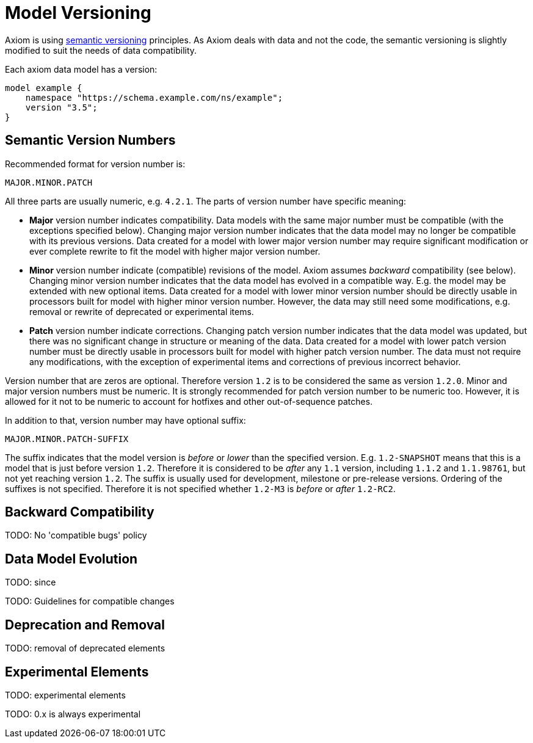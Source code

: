 = Model Versioning

Axiom is using https://semver.org/[semantic versioning] principles.
As Axiom deals with data and not the code, the semantic versioning is slightly modified to suit the needs of data compatibility.

Each axiom data model has a version:

[source,axiom]
----
model example {
    namespace "https://schema.example.com/ns/example";
    version "3.5";
}
----

== Semantic Version Numbers

Recommended format for version number is:

----
MAJOR.MINOR.PATCH
----

All three parts are usually numeric, e.g. `4.2.1`. The parts of version number have specific meaning:

* *Major* version number indicates compatibility.
Data models with the same major number must be compatible (with the exceptions specified below).
Changing major version number indicates that the data model may no longer be compatible with its previous versions.
Data created for a model with lower major version number may require significant modification or ever complete rewrite to fit the model with higher major version number.

* *Minor* version number indicate (compatible) revisions of the model.
Axiom assumes _backward_ compatibility (see below).
Changing minor version number indicates that the data model has evolved in a compatible way.
E.g. the model may be extended with new optional items.
Data created for a model with lower minor version number should be directly usable in processors built for model with higher minor version number.
However, the data may still need some modifications, e.g. removal or rewrite of deprecated or experimental items.

* *Patch* version number indicate corrections.
Changing patch version number indicates that the data model was updated, but there was no significant change in structure or meaning of the data.
Data created for a model with lower patch version number must be directly usable in processors built for model with higher patch version number.
The data must not require any modifications, with the exception of experimental items and corrections of previous incorrect behavior.

Version number that are zeros are optional. Therefore version `1.2` is to be considered the same as version `1.2.0`.
Minor and major version numbers must be numeric.
It is strongly recommended for patch version number to be numeric too.
However, it is allowed for it not to be numeric to account for hotfixes and other out-of-sequence patches.

In addition to that, version number may have optional suffix:

----
MAJOR.MINOR.PATCH-SUFFIX
----

The suffix indicates that the model version is _before_ or _lower_ than the specified version.
E.g. `1.2-SNAPSHOT` means that this is a model that is just before version `1.2`.
Therefore it is considered to be _after_ any `1.1` version, including `1.1.2` and `1.1.98761`, but not yet reaching version `1.2`.
The suffix is usually used for development, milestone or pre-release versions.
Ordering of the suffixes is not specified.
Therefore it is not specified whether `1.2-M3` is _before_ or _after_ `1.2-RC2`.

== Backward Compatibility


TODO: No 'compatible bugs' policy

== Data Model Evolution

TODO: since

TODO: Guidelines for compatible changes

== Deprecation and Removal

TODO: removal of deprecated elements


== Experimental Elements

TODO: experimental elements

TODO: 0.x is always experimental


// TODO: data model evolution: documentation, versioning (model version declaration, import specific version), compatibility, deprecated, experimental, etc.
